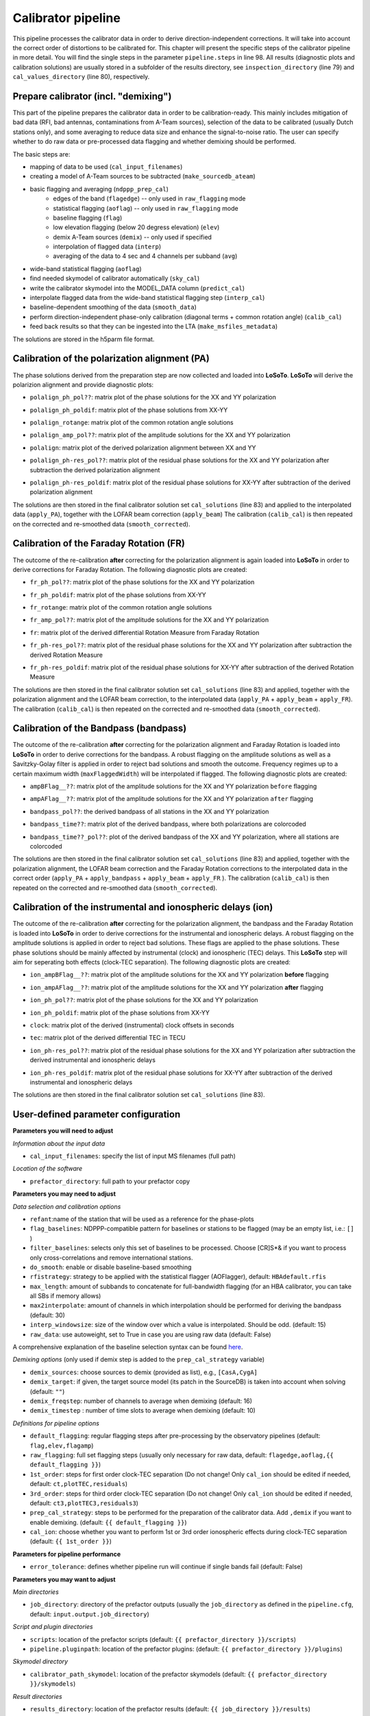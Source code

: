 .. _calibrator_pipeline:

Calibrator pipeline
===================

This pipeline processes the calibrator data in order to derive direction-independent corrections.
It will take into account the correct order of distortions to be calibrated for.
This chapter will present the specific steps of the calibrator pipeline in more detail.
You will find the single steps in the parameter ``pipeline.steps`` in line 98.
All results (diagnostic plots and calibration solutions) are usually stored in a subfolder of the results directory, see ``inspection_directory`` (line 79) and ``cal_values_directory`` (line 80), respectively.

    .. image:: calibscheme.png

Prepare calibrator (incl. "demixing")
-------------------------------------

This part of the pipeline prepares the calibrator data in order to be calibration-ready.
This mainly includes mitigation of bad data (RFI, bad antennas, contaminations from A-Team sources), selection of the data to be calibrated (usually Dutch stations only), and some averaging to reduce data size and enhance the signal-to-noise ratio.
The user can specify whether to do raw data or pre-processed data flagging and whether demixing should be performed.

The basic steps are:

- mapping of data to be used (``cal_input_filenames``)
- creating a model of A-Team sources to be subtracted (``make_sourcedb_ateam``)
- basic flagging and averaging (``ndppp_prep_cal``)
    - edges of the band (``flagedge``) -- only used in ``raw_flagging`` mode
    - statistical flagging (``aoflag``) -- only used in ``raw_flagging`` mode
    - baseline flagging (``flag``)
    - low elevation flagging (below 20 degress elevation) (``elev``)
    - demix A-Team sources (``demix``) -- only used if specified
    - interpolation of flagged data (``interp``)
    - averaging of the data to 4 sec and 4 channels per subband (``avg``)
- wide-band statistical flagging (``aoflag``)
- find needed skymodel of calibrator automatically (``sky_cal``)
- write the calibrator skymodel into the MODEL_DATA column (``predict_cal``)
- interpolate flagged data from the wide-band statistical flagging step (``interp_cal``)
- baseline-dependent smoothing of the data (``smooth_data``)
- perform direction-independent phase-only calibration (diagonal terms + common rotation angle) (``calib_cal``)
- feed back results so that they can be ingested into the LTA (``make_msfiles_metadata``)

The solutions are stored in the h5parm file format.

Calibration of the polarization alignment (PA)
----------------------------------------------
The phase solutions derived from the preparation step are now collected and loaded into **LoSoTo**.
**LoSoTo** will derive the polarizion alignment and provide diagnostic plots:

- ``polalign_ph_pol??``: matrix plot of the phase solutions for the XX and YY polarization
    .. image:: polalign_ph_polXX.png
- ``polalign_ph_poldif``: matrix plot of the phase solutions from XX-YY
    .. image:: polalign_ph_poldif.png
- ``polalign_rotange``: matrix plot of the common rotation angle solutions
    .. image:: polalign_rotangle.png
- ``polalign_amp_pol??``: matrix plot of the amplitude solutions for the XX and YY polarization
    .. image:: polalign_amp_polXX.png
- ``polalign``: matrix plot of the derived polarization alignment between XX and YY
    .. image:: polalign.png
- ``polalign_ph-res_pol??``: matrix plot of the residual phase solutions for the XX and YY polarization after subtraction the derived polarization alignment
- ``polalign_ph-res_poldif``: matrix plot of the residual phase solutions for XX-YY after subtraction of the derived polarization alignment

The solutions are then stored in the final calibrator solution set ``cal_solutions`` (line 83) and applied to the interpolated data (``apply_PA``), together with the LOFAR beam correction (``apply_beam``)
The calibration (``calib_cal``) is then repeated on the corrected and re-smoothed data (``smooth_corrected``).

Calibration of the Faraday Rotation (FR)
----------------------------------------
The outcome of the re-calibration **after** correcting for the polarization alignment is again loaded into **LoSoTo** in order to derive corrections for Faraday Rotation.
The following diagnostic plots are created:

- ``fr_ph_pol??``: matrix plot of the phase solutions for the XX and YY polarization
- ``fr_ph_poldif``: matrix plot of the phase solutions from XX-YY
- ``fr_rotange``: matrix plot of the common rotation angle solutions
- ``fr_amp_pol??``: matrix plot of the amplitude solutions for the XX and YY polarization
- ``fr``: matrix plot of the derived differential Rotation Measure from Faraday Rotation
    .. image:: fr.png
- ``fr_ph-res_pol??``: matrix plot of the residual phase solutions for the XX and YY polarization after subtraction the derived Rotation Measure
- ``fr_ph-res_poldif``: matrix plot of the residual phase solutions for XX-YY after subtraction of the derived Rotation Measure

The solutions are then stored in the final calibrator solution set ``cal_solutions`` (line 83) and applied, together with the polarization alignment and the LOFAR beam correction, to the interpolated data (``apply_PA`` + ``apply_beam`` + ``apply_FR``).
The calibration (``calib_cal``) is then repeated on the corrected and re-smoothed data (``smooth_corrected``).

Calibration of the Bandpass (bandpass)
----------------------------------------
The outcome of the re-calibration **after** correcting for the polarization alignment and Faraday Rotation is loaded into **LoSoTo** in order to derive corrections for the bandpass. A robust flagging on the amplitude solutions as well as a Savitzky-Golay filter is applied in order to reject bad solutions and smooth the outcome. Frequency regimes up to a certain maximum width (``maxFlaggedWidth``) will be interpolated if flagged.
The following diagnostic plots are created:

- ``ampBFlag__??``: matrix plot of the amplitude solutions for the XX and YY polarization ``before`` flagging
    .. image:: ampBFlag_polXX.png
- ``ampAFlag__??``: matrix plot of the amplitude solutions for the XX and YY polarization ``after`` flagging
    .. image:: ampAFlag_polXX.png
- ``bandpass_pol??``: the derived bandpass of all stations in the XX and YY polarization
- ``bandpass_time??``: matrix plot of the derived bandpass, where both polarizations are colorcoded
    .. image:: bandpass.png
- ``bandpass_time??_pol??``: plot of the derived bandpass of the XX and YY polarization, where all stations are colorcoded
    .. image:: bandpass_polXX.png

The solutions are then stored in the final calibrator solution set ``cal_solutions`` (line 83) and applied, together with the polarization alignment, the LOFAR beam correction and the Faraday Rotation corrections to the interpolated data in the correct order (``apply_PA`` + ``apply_bandpass`` + ``apply_beam`` + ``apply_FR`` ).
The calibration (``calib_cal``) is then repeated on the corrected and re-smoothed data (``smooth_corrected``).

Calibration of the instrumental and ionospheric delays (ion)
------------------------------------------------------------
The outcome of the re-calibration **after** correcting for the polarization alignment, the bandpass and the Faraday Rotation is loaded into **LoSoTo** in order to derive corrections for the instrumental and ionospheric delays. A robust flagging on the amplitude solutions is applied in order to reject bad solutions. These flags are applied to the phase solutions. These phase solutions should be mainly affected by instrumental (clock) and ionospheric (TEC) delays. This **LoSoTo** step will aim for seperating both effects (clock-TEC separation).
The following diagnostic plots are created:

- ``ion_ampBFlag__??``: matrix plot of the amplitude solutions for the XX and YY polarization **before** flagging
- ``ion_ampAFlag__??``: matrix plot of the amplitude solutions for the XX and YY polarization **after** flagging
- ``ion_ph_pol??``: matrix plot of the phase solutions for the XX and YY polarization
- ``ion_ph_poldif``: matrix plot of the phase solutions from XX-YY
- ``clock``: matrix plot of the derived (instrumental) clock offsets in seconds
    .. image:: clock.png
- ``tec``: matrix plot of the derived differential TEC in TECU
    .. image:: tec.png
- ``ion_ph-res_pol??``: matrix plot of the residual phase solutions for the XX and YY polarization after subtraction the derived instrumental and ionospheric delays
- ``ion_ph-res_poldif``: matrix plot of the residual phase solutions for XX-YY after subtraction of the derived instrumental and ionospheric delays
    .. image:: ion_ph-res_poldif.png

The solutions are then stored in the final calibrator solution set ``cal_solutions`` (line 83).

User-defined parameter configuration
------------------------------------
**Parameters you will need to adjust**

*Information about the input data*

- ``cal_input_filenames``: specify the list of input MS filenames (full path)

*Location of the software*

- ``prefactor_directory``: full path to your prefactor copy


**Parameters you may need to adjust**

*Data selection and calibration options*

- ``refant``:name of the station that will be used as a reference for the phase-plots
- ``flag_baselines``: NDPPP-compatible pattern for baselines or stations to be flagged (may be an empty list, i.e.: ``[]`` )
- ``filter_baselines``: selects only this set of baselines to be processed. Choose [CR]S*& if you want to process only cross-correlations and remove international stations.
- ``do_smooth``: enable or disable baseline-based smoothing
- ``rfistrategy``: strategy to be applied with the statistical flagger (AOFlagger), default: ``HBAdefault.rfis``
- ``max_length``: amount of subbands to concatenate for full-bandwidth flagging (for an HBA calibrator, you can take all SBs if memory allows)
- ``max2interpolate``: amount of channels in which interpolation should be performed for deriving the bandpass (default: 30)
- ``interp_windowsize``: size of the window over which a value is interpolated. Should be odd. (default: 15)
- ``raw_data``: use autoweight, set to True in case you are using raw data (default: False)

A comprehensive explanation of the baseline selection syntax can be found `here`_.


*Demixing options* (only used if demix step is added to the ``prep_cal_strategy`` variable)

- ``demix_sources``: choose sources to demix (provided as list), e.g., ``[CasA,CygA]``
- ``demix_target``: if given, the target source model (its patch in the SourceDB) is taken into account when solving (default: ``""``)
- ``demix_freqstep``: number of channels to average when demixing (default: 16)
- ``demix_timestep`` : number of time slots to average when demixing (default: 10)

*Definitions for pipeline options*

- ``default_flagging``: regular flagging steps after pre-processing by the observatory pipelines (default: ``flag,elev,flagamp``)
- ``raw_flagging``: full set flagging steps (usually only necessary for raw data, default: ``flagedge,aoflag,{{ default_flagging }}``)
- ``1st_order``: steps for first order clock-TEC separation (Do not change! Only ``cal_ion`` should be edited if needed, default: ``ct,plotTEC,residuals``)
- ``3rd_order``: steps for third order clock-TEC separation (Do not change! Only ``cal_ion`` should be edited if needed, default: ``ct3,plotTEC3,residuals3``)
- ``prep_cal_strategy``: steps to be performed for the  preparation of the calibrator data. Add ``,demix`` if you want to enable demixing. (default: ``{{ default_flagging }}``)
- ``cal_ion``: choose whether you want to perform 1st or 3rd order ionospheric effects during clock-TEC separation (default: ``{{ 1st_order }}``)


**Parameters for pipeline performance**

- ``error_tolerance``: defines whether pipeline run will continue if single bands fail (default: False)

**Parameters you may want to adjust**

*Main directories*

- ``job_directory``: directory of the prefactor outputs (usually the ``job_directory`` as defined in the ``pipeline.cfg``, default: ``input.output.job_directory``)

*Script and plugin directories*

- ``scripts``: location of the prefactor scripts (default: ``{{ prefactor_directory }}/scripts``)
- ``pipeline.pluginpath``: location of the prefactor plugins: (default: ``{{ prefactor_directory }}/plugins``)

*Skymodel directory*

- ``calibrator_path_skymodel``: location of the prefactor skymodels (default: ``{{ prefactor_directory }}/skymodels``)

*Result directories*

- ``results_directory``: location of the prefactor results (default: ``{{ job_directory }}/results``)
- ``inspection_directory``: location of the inspection plots (default: ``{{ results_directory }}/inspection``)
- ``cal_values_directory``: directory of the calibration solutions (h5parm file, default: ``{{ results_directory }}/cal_values``)
- ``msfiles_metadata_file``: filename of output feedback metadata for MS files
- ``h5parm_metadata_file``: filename of output feedback metadata for the h5parm solutions file
- ``parset_prefix``: identifier for feedback

*Location of calibrator solutions*

- ``cal_solutions``: location of the calibration solutions (h5parm file, default: ``{{ cal_values_directory }}/cal_solutions.h5``)

*Averaging for the calibrator data*

- ``avg_timeresolution``: final time resolution of the data in seconds after averaging (default: 4)
- ``avg_freqresolution`` : final frequency resolution of the data after averaging (default: 48.82kHz, which translates to 4 channels per subband)
- ``bandpass_freqresolution``: frequency resolution of the bandpass solution table (default: 195.3125kHz, which translates to 1 channel per subband)

Parameters for **HBA** and **LBA** observations
-----------------------------------------------
====================== =============== =======================
**parameter**          **HBA**         **LBA**
---------------------- --------------- -----------------------
``do_smooth``          False           True
``rfistrategy``        HBAdefault.rifs LBAdefaultwideband.rfis
``cal_ion``            {{ 1st_order }} {{ 3rd_order }}
``tables2export``      clock000        phaseOrig000
``avg_timeresolution`` 4               1
``max_length``         400             50
====================== =============== =======================

In case of **LBA** observation you might also want to enable demixing in the ``prep_cal_strategy`` variable.

Differences between production and user versions
------------------------------------------------

The production version has the following primary differences relative to the user version:

    - input and output data must be specified as a list of filenames (instead of a directory+wildcard)
    - output solutions h5parm filename must be specified as a (typically length-one) list
    - cluster-specific parameters (e.g., ``max_per_node`` or the paths to various executables such as the aoflagger) must be specified in the tasks
      configuration file (see the ``tasks.cfg`` file in this repository for a minimal example)
    - the PREFACTOR_PATH environment variable must be set to the prefactor installation directory
    - feedback steps are done to generate and feed back metadata for the output data products (for
      ingest into the LTA)


.. _here: https://www.astron.nl/lofarwiki/doku.php?id=public:user_software:documentation:ndppp#description_of_baseline_selection_parameters
